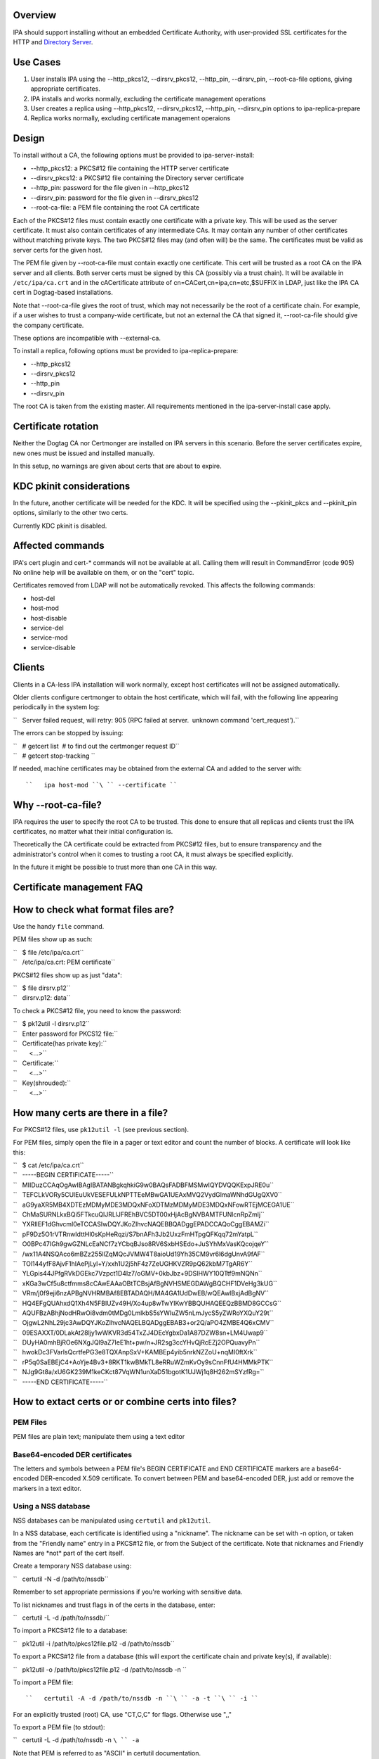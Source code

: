 Overview
--------

IPA should support installing without an embedded Certificate Authority,
with user-provided SSL certificates for the HTTP and `Directory
Server <Directory_Server>`__.



Use Cases
---------

#. User installs IPA using the --http_pkcs12, --dirsrv_pkcs12,
   --http_pin, --dirsrv_pin, --root-ca-file options, giving appropriate
   certificates.
#. IPA installs and works normally, excluding the certificate management
   operations
#. User creates a replica using --http_pkcs12, --dirsrv_pkcs12,
   --http_pin, --dirsrv_pin options to ipa-replica-prepare
#. Replica works normally, excluding certificate management operaions

Design
------

To install without a CA, the following options must be provided to
ipa-server-install:

-  --http_pkcs12: a PKCS#12 file containing the HTTP server certificate
-  --dirsrv_pkcs12: a PKCS#12 file containing the Directory server
   certificate
-  --http_pin: password for the file given in --http_pkcs12
-  --dirsrv_pin: password for the file given in --dirsrv_pkcs12
-  --root-ca-file: a PEM file containing the root CA certificate

Each of the PKCS#12 files must contain exactly one certificate with a
private key. This will be used as the server certificate. It must also
contain certificates of any intermediate CAs. It may contain any number
of other certificates without matching private keys. The two PKCS#12
files may (and often will) be the same. The certificates must be valid
as server certs for the given host.

The PEM file given by --root-ca-file must contain exactly one
certificate. This cert will be trusted as a root CA on the IPA server
and all clients. Both server certs must be signed by this CA (possibly
via a trust chain). It will be available in ``/etc/ipa/ca.crt`` and in
the cACertificate attribute of cn=CACert,cn=ipa,cn=etc,$SUFFIX in LDAP,
just like the IPA CA cert in Dogtag-based installations.

Note that --root-ca-file gives the root of trust, which may not
necessarily be the root of a certificate chain. For example, if a user
wishes to trust a company-wide certificate, but not an external the CA
that signed it, --root-ca-file should give the company certificate.

These options are incompatible with --external-ca.

To install a replica, following options must be provided to
ipa-replica-prepare:

-  --http_pkcs12
-  --dirsrv_pkcs12
-  --http_pin
-  --dirsrv_pin

The root CA is taken from the existing master. All requirements
mentioned in the ipa-server-install case apply.



Certificate rotation
----------------------------------------------------------------------------------------------

Neither the Dogtag CA nor Certmonger are installed on IPA servers in
this scenario. Before the server certificates expire, new ones must be
issued and installed manually.

In this setup, no warnings are given about certs that are about to
expire.



KDC pkinit considerations
----------------------------------------------------------------------------------------------

In the future, another certificate will be needed for the KDC. It will
be specified using the --pkinit_pkcs and --pkinit_pin options, similarly
to the other two certs.

Currently KDC pkinit is disabled.



Affected commands
----------------------------------------------------------------------------------------------

IPA's cert plugin and cert-\* commands will not be available at all.
Calling them will result in CommandError (code 905) No online help will
be available on them, or on the "cert" topic.

Certificates removed from LDAP will not be automatically revoked. This
affects the following commands:

-  host-del
-  host-mod
-  host-disable
-  service-del
-  service-mod
-  service-disable

Clients
----------------------------------------------------------------------------------------------

Clients in a CA-less IPA installation will work normally, except host
certificates will not be assigned automatically.

Older clients configure certmonger to obtain the host certificate, which
will fail, with the following line appearing periodically in the system
log:

``   Server failed request, will retry: 905 (RPC failed at server.  unknown command 'cert_request').``

The errors can be stopped by issuing:

| ``   # getcert list  # to find out the certmonger request ID``
| ``   # getcert stop-tracking ``

If needed, machine certificates may be obtained from the external CA and
added to the server with:

::

   ``   ipa host-mod ``\ `` --certificate ``



Why --root-ca-file?
----------------------------------------------------------------------------------------------

IPA requires the user to specify the root CA to be trusted. This done to
ensure that all replicas and clients trust the IPA certificates, no
matter what their initial configuration is.

Theoretically the CA certificate could be extracted from PKCS#12 files,
but to ensure transparency and the administrator's control when it comes
to trusting a root CA, it must always be specified explicitly.

In the future it might be possible to trust more than one CA in this
way.



Certificate management FAQ
--------------------------



How to check what format files are?
----------------------------------------------------------------------------------------------

Use the handy ``file`` command.

PEM files show up as such:

| ``   $ file /etc/ipa/ca.crt``
| ``   /etc/ipa/ca.crt: PEM certificate``

PKCS#12 files show up as just "data":

| ``   $ file dirsrv.p12``
| ``   dirsrv.p12: data``

To check a PKCS#12 file, you need to know the password:

| ``   $ pk12util -l dirsrv.p12``
| ``   Enter password for PKCS12 file:``
| ``   Certificate(has private key):``
| ``       <...>``
| ``   Certificate:``
| ``       <...>``
| ``   Key(shrouded):``
| ``       <...>``



How many certs are there in a file?
----------------------------------------------------------------------------------------------

For PKCS#12 files, use ``pk12util -l`` (see previous section).

For PEM files, simply open the file in a pager or text editor and count
the number of blocks. A certificate will look like this:

| ``   $ cat /etc/ipa/ca.crt``
| ``   -----BEGIN CERTIFICATE-----``
| ``   MIIDuzCCAqOgAwIBAgIBATANBgkqhkiG9w0BAQsFADBFMSMwIQYDVQQKExpJRE0u``
| ``   TEFCLkVORy5CUlEuUkVESEFULkNPTTEeMBwGA1UEAxMVQ2VydGlmaWNhdGUgQXV0``
| ``   aG9yaXR5MB4XDTEzMDMyMDE3MDQxNFoXDTMzMDMyMDE3MDQxNFowRTEjMCEGA1UE``
| ``   ChMaSURNLkxBQi5FTkcuQlJRLlJFREhBVC5DT00xHjAcBgNVBAMTFUNlcnRpZmlj``
| ``   YXRlIEF1dGhvcml0eTCCASIwDQYJKoZIhvcNAQEBBQADggEPADCCAQoCggEBAMZi``
| ``   pF9Dz5O1rVTRnwIdttHl0sKpHeRqzi/S7bnAFh3Jb2UxzFmHTpgQFKqq72mYatpL``
| ``   O0BPc47IGh9gwGZNLcEaNCf7zYCbqBJso8RV6SxbHSEdo+JuSYhMxVasKQcojqeY``
| ``   /wx11A4NSQAco6mBZz255llZqMQcJVMW4T8aioUd19Yh35CM9vr6l6dgUnvA9fAF``
| ``   TOl144yfF8AjvF1hIAePjLyl+Y/xxh1U2j5hF4z7ZeUGHKVZR9pQ62kbM7TgAR6Y``
| ``   YLGpis44JPfgRVkDGEkc7Vzpct1D4Iz7/oGMV+0kbJbz+9DSIHWY10QTtf9mNQNn``
| ``   xKGa3wCf5u8ctfmms8cCAwEAAaOBtTCBsjAfBgNVHSMEGDAWgBQCHF1DVeHg3kUG``
| ``   VRm/j0f9eji6nzAPBgNVHRMBAf8EBTADAQH/MA4GA1UdDwEB/wQEAwIBxjAdBgNV``
| ``   HQ4EFgQUAhxdQ1Xh4N5FBlUZv49H/Xo4up8wTwYIKwYBBQUHAQEEQzBBMD8GCCsG``
| ``   AQUFBzABhjNodHRwOi8vdm0tMDg0LmlkbS5sYWIuZW5nLmJycS5yZWRoYXQuY29t``
| ``   OjgwL2NhL29jc3AwDQYJKoZIhvcNAQELBQADggEBAB3+or2Q/aPO4ZMBE4Q6xCMV``
| ``   09ESAXXT/0DLakAt28ljy1wWKVR3d54TxZJ4DEcYgbxDa1A87DZW8sn+LM4Uwap9``
| ``   DUyHA0mhBjROe6NXgJQl9aZ7IeE1ht+pw/n+JR2sg3ccYHvQjRcEZj2OPQuavyPn``
| ``   hwokDc3FVarlsQcrtfePG3e8TQXAnpSxV+KAMBEp4yib5nrkNZZoU+nqMI0ftXrk``
| ``   rP5q0SaEBEjC4+AoYje4Bv3+8RKT1kwBMkTL8eRRuWZmKvOy9sCnnFfU4HMMkPTK``
| ``   NJg9Gt8a/xU6GK239M1keCKct87VqWN1unXaD51bgotK1UJWj1q8H262mSYzfRg=``
| ``   -----END CERTIFICATE-----``



How to extact certs or or combine certs into files?
----------------------------------------------------------------------------------------------



PEM Files
^^^^^^^^^

PEM files are plain text; manipulate them using a text editor



Base64-encoded DER certificates
^^^^^^^^^^^^^^^^^^^^^^^^^^^^^^^

The letters and symbols between a PEM file's BEGIN CERTIFICATE and END
CERTIFICATE markers are a base64-encoded DER-encoded X.509 certificate.
To convert between PEM and base64-encoded DER, just add or remove the
markers in a text editor.



Using a NSS database
^^^^^^^^^^^^^^^^^^^^

NSS databases can be manipulated using ``certutil`` and ``pk12util``.

In a NSS database, each certificate is identified using a "nickname".
The nickname can be set with -n option, or taken from the "Friendly
name" entry in a PKCS#12 file, or from the Subject of the certificate.
Note that nicknames and Friendly Names are \*not\* part of the cert
itself.

Create a temporary NSS database using:

``   certutil -N -d /path/to/nssdb``

Remember to set appropriate permissions if you're working with sensitive
data.

To list nicknames and trust flags in of the certs in the database,
enter:

``   certutil -L -d /path/to/nssdb/``

To import a PKCS#12 file to a database:

``   pk12util -i /path/to/pkcs12file.p12 -d /path/to/nssdb``

To export a PKCS#12 file from a database (this will export the
certificate chain and private key(s), if available):

``   pk12util -o /path/to/pkcs12file.p12 -d /path/to/nssdb -n ``

To import a PEM file:

::

   ``   certutil -A -d /path/to/nssdb -n ``\ `` -a -t ``\ `` -i ``

For an explicitly trusted (root) CA, use "CT,C,C" for flags. Otherwise
use ",,"

To export a PEM file (to stdout):

``   certutil -L -d /path/to/nssdb -n ``\ `` -a``

Note that PEM is referred to as "ASCII" in certutil documentation.

To create a self-signed root CA certificate and private key:

``   certutil -S -d /path/to/nssdb -s "CN=$(hostname)" -m $RANDOM -n RootCA -t CT,C,C -x``

You should substitute a unique serial number for $RANDOM.

To generate a Certificate Signing Request for a server:

``   certutil -R -d /path/to/nssdb -s "CN=$(hostname)" -1 -a -o request.csr``

Select Digital Signature, Non-Repudiation and Key Encipherment for the
extension.

To sign the CSR, and get a PEM file with the cert:

``   certutil -C -d /path/to/nssdb -m $RANDOM -a -i request.csr -c RootCA``

Again, substitute a unique serial number for $RANDOM.



How to check that my certificates will be usable?
----------------------------------------------------------------------------------------------

To inspect PKCS#12 files, use ``pk12util -l``. For other files, import
them in a NSS database and use ``certutil -L``. See above for details.

For the servers, you will need certs with a private key. These show up
as "Certificate(has private key):" in ``pk12util`` output, and with "u"
flags in ``certutil -L`` without ``-n`` The certs will need Digital
Signature, Non-Repudiation and Key Encipherment in the "Certificate Key
Usage" extension (visible in ``pk12util -l`` and ``certutil -L -n``
output). Also, server certs must have "CN=" in the Subject.

The server certs will need a valid trust chain leading up to the CA
certificate. You can check the trust chain following the "Subject" and
"Issuer" lines in the ``pk12util -l`` output. CAs should have
Certificate Signing and CRL Signing in their "Certificate Key Usage"
extension.



Feature Managment
-----------------

UI

N/A

CLI

The --http_pkcs12, --dirsrv_pkcs12, --http_pin, --dirsrv_pin options to
ipa-server-install and ipa-replica-prepare work again. The
--root-ca-file option was added to ipa-server-install.

Configuration
----------------------------------------------------------------------------------------------

The feature can be installed as detailed above. There is no supported
way to enable a CA once a CA-less IPA is installed, or to revert to
CA-less from a Dogtag installation.

Replication
-----------

When creating a replica file, certificates for that replica must be
specified. These must be signed by the CA given as --root-ca-file to the
original master (a copy of this CA cert is in /etc/ipa/ca.crt).



Updates and Upgrades
--------------------

Existing installs are not affected.

Upgrading CA-less instances should work normally.



Test Plan
---------

See `dedicated test page <V3/CA-less_install/Test>`__.



RFE Author
----------

`pviktori <User:pviktorin>`__
